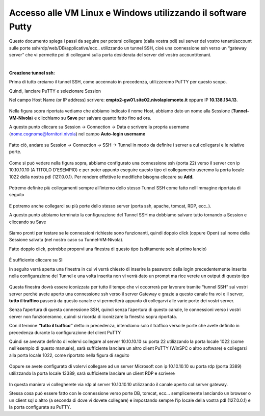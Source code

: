 
**Accesso alle VM Linux e Windows utilizzando il software Putty**
=================================================================

Questo documento  spiega i passi da seguire per potersi collegare (dalla vostra pdl) sui server del vostro tenant/account 
sulle porte ssh/rdp/web/DB/applicative/ecc..  utilizzando  un tunnel SSH, cioè una connessione ssh verso un “gateway server” 
che vi permette  poi di collegarvi sulla porta desiderata del server del vostro account/tenant.

|

:Creazione tunnel ssh:

Prima di tutto creiamo il tunnel SSH, come accennato in precedenza, utilizzeremo  PuTTY per questo scopo. 

Quindi, lanciare PuTTY e selezionare Session

Nel campo Host Name (or IP address) scrivere: **cmpto2‐gw01.site02.nivolapiemonte.it**  oppure IP **10.138.154.13**.

  .. image:: img/11.2a_15.png

Nella figura sopra riportata vediamo che abbiamo indicato il nome Host, abbiamo dato un nome alla Sessione (**Tunnel‐VM‐Nivola**) e 
clicchiamo su **Save** per salvare quanto fatto fino ad ora.

A questo punto cliccare su Session  → Connection  →   Data  e scrivere la propria username (nome.cognome@fornitori.nivola) nel campo **Auto‐login username**

  .. image:: img/11.2a_16.png

Fatto ciò, andare su Session → Connection → SSH → Tunnel in modo da definire i server a cui collegarsi e le relative porte.

  .. image:: img/11.2a_17.png

Come si può vedere nella figura sopra, abbiamo configurato una connessione ssh (porta  22) verso il server con ip
10.10.10.10 (A TITOLO D’ESEMPIO) e per poter appunto eseguire questo tipo di collegamento useremo la porta locale 1022 della nostra pdl (127.0.0.1). 
Per rendere effettive le modifiche bisogna cliccare su **Add**.

  .. image:: img/11.2a_18.png

Potremo definire più collegamenti sempre all’interno  dello stesso Tunnel SSH come fatto nell’immagine  riportata di
seguito

  .. image:: img/11.2a_19.png

E potremo anche collegarci su più porte dello stesso server (porta ssh, apache, tomcat, RDP, ecc..).

A questo punto abbiamo terminato la configurazione del Tunnel SSH ma dobbiamo  salvare tutto tornando a Session e cliccando su Save

  .. image:: img/11.2a_20.png

Siamo pronti per testare se le connessioni richieste sono funzionanti,  quindi doppio click (oppure Open) sul nome della Sessione salvata (nel nostro caso su Tunnel‐VM‐Nivola).

Fatto doppio click, potrebbe proporvi una finestra di questo tipo (solitamente solo al primo  lancio)

  .. image:: img/11.2a_21.png

È sufficiente cliccare su Sì

In seguito verrà aperta una finestra in cui vi verrà chiesto di inserire la password della login precedentemente inserita  nella configurazione del Tunnel 
e una volta inserita non vi verrà dato un prompt  ma rice verete un output di questo tipo

  .. image:: img/11.2a_22.png

Questa finestra dovrà essere iconizzata per tutto il tempo che vi occorrerà per lavorare tramite “tunnel SSH” sui vostri server perchè avete aperto 
una connessione ssh verso il server Gateway e grazie a questo canale fra voi e il server, **tutto il traffico** passerà da questo canale e vi permetterà
appunto di collegarvi alle varie porte dei vostri server.

Senza l’apertura di questa connessione SSH, quindi senza l’apertura di questo canale, le connessioni verso i vostri
server non funzioneranno,  quindi si ricorda di iconizzare la finestra sopra riportata.

Con il termine **“tutto il traffico”** detto in precedenza,  intendiamo  solo il traffico verso le porte che avete definito in precedenza  durante la 
configurazione del client PuTTY

Quindi se avevate definito di volervi collegare al server 10.10.10.10 su porta 22  utilizzando  la porta locale 1022 (come nell’esempio  di questo manuale), 
sarà sufficiente lanciare un altro client PuTTY (WinSPC o altro software) e collegarsi alla porta locale 1022, come riportato nella figura di seguito

  .. image:: img/11.2a_23.png

Oppure  se avete configurato di volervi collegare ad un server Microsoft con ip 10.10.10.10 su porta rdp (porta 3389)
utilizzando  la porta locale 13389, sarà sufficiente lanciare un client RDP e scrivere

  .. image:: img/11.2a_24.png

In questa maniera vi collegherete via rdp al server 10.10.10.10 utilizzando  il canale aperto col server gateway.

Stessa cosa può essere fatto con le connessione verso porte DB, tomcat, ecc… semplicemente  lanciando  un browser o un client sql o altro 
(a seconda di dove vi dovete collegare) e impostando  sempre l’ip locale della vostra pdl (127.0.0.1) e la porta configurata su PuTTY.
